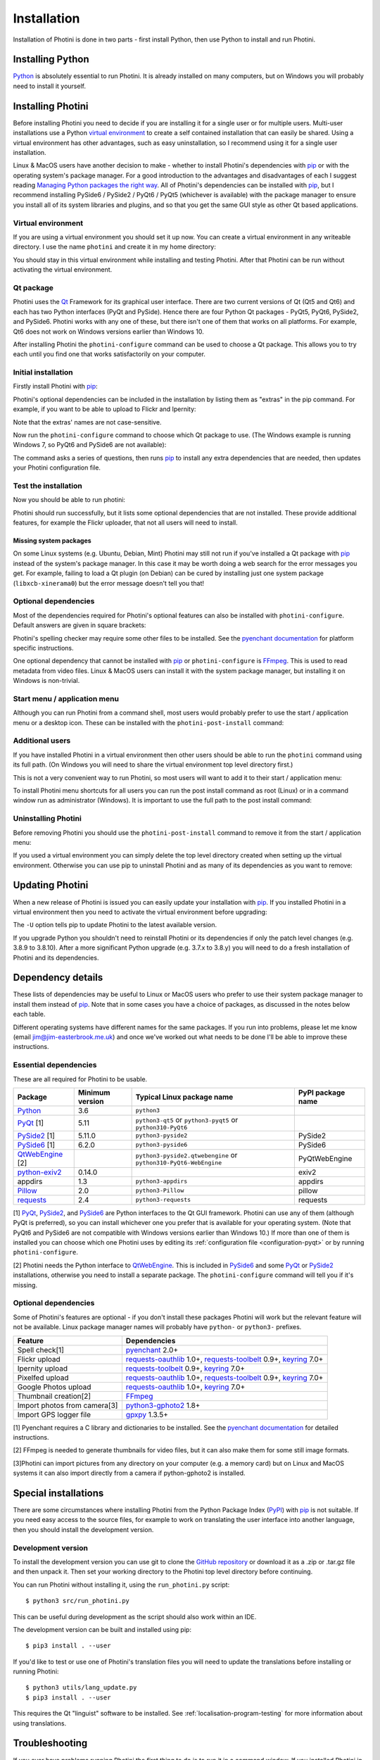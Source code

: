 .. This is part of the Photini documentation.
   Copyright (C)  2012-24  Jim Easterbrook.
   See the file DOC_LICENSE.txt for copying conditions.

.. |nbsp| unicode:: 0xA0
    :trim:

.. highlight:: none

Installation
============

Installation of Photini is done in two parts - first install Python, then use Python to install and run Photini.

Installing Python
-----------------

Python_ is absolutely essential to run Photini.
It is already installed on many computers, but on Windows you will probably need to install it yourself.

.. tabs::
    .. group-tab:: Linux/MacOS

        Python should already be installed, but make sure you have Python |nbsp| 3.
        Open a terminal window and run the ``python3`` command::

            jim@mint:~$ python3 -V
            Python 3.8.10

        Note that the command is ``python3``.
        On many machines the ``python`` command still runs Python |nbsp| 2.
        If you do not have Python |nbsp| 3 installed then use your operating system's package manager to install it.

        You should also check what version of pip_ is installed::

            jim@mint:~$ pip3 --version
            pip 20.0.2 from /usr/lib/python3/dist-packages/pip (python 3.8)

        Most Linux systems suppress pip's normal version check, but I recommend upgrading pip anyway::

            jim@mint:~$ python3 -m pip install -U pip
            Collecting pip
              Downloading pip-23.1.2-py3-none-any.whl (2.1 MB)
                 |████████████████████████████████| 2.1 MB 755 kB/s 
            Installing collected packages: pip
              WARNING: The scripts pip, pip3, pip3.10 and pip3.8 are installed in '/home/jim/.local/bin' which is not on PATH.
              Consider adding this directory to PATH or, if you prefer to suppress this warning, use --no-warn-script-location.
            Successfully installed pip-23.1.2

        Note that pip has installed the new version in ``/home/jim/.local`` as normal users can't write to ``/usr``.
        (Don't be tempted to get round this by using ``sudo`` to run pip.
        ``/usr/lib/python3/dist-packages`` should only be written by the operating system's package manager.)
        You may need to log out and then log in again to update your PATH settings.
        (On some Linux distributions you can simply run ``source ~/.profile`` instead of logging out & in.)

        Running ``pip --version`` again shows the new version::

            jim@mint:~$ pip --version
            pip 23.1.2 from /home/jim/.local/lib/python3.8/site-packages/pip (python 3.8)


    .. group-tab:: Windows

        I suggest reading `Using Python on Windows`_ before you begin.
        Go to https://www.python.org/downloads/windows/ and choose a suitable Python |nbsp| 3 installer.
        Use the 64-bit stable release with the highest version number that will run on your version of Windows.
        Beware of using very new releases though, as some of Photini's dependencies may not have been updated to work with the latest Python.

        .. image:: ../images/screenshot_090.png

        The first main installer screen should have an option to customise the installation.
        I recommend choosing this and selecting the following options.

        .. image:: ../images/screenshot_091.png

        * Documentation: If you are installing Python only to run Photini then you don't really need the Python documentation.
        * pip: You definitely need this!
        * tcl/tk and IDLE: not needed unless you want to edit Python files.
        * Python test suite: not needed.
        * py launcher: I recommend installing the launcher for all users.

        .. image:: ../images/screenshot_092.png

        * Install for all users: this is essential if you'd like to share one installation of Photini between two or more users. I also recommend it for single users as it helps keep your Python installation separate from your Photini installation.
        * Associate files with Python: recommended.
        * Create shortcuts for installed applications: optional.
        * Add Python to environment variables: I don't recommend this. The py launcher (previous screen) is a cleaner way to run Python than adding things to your PATH environment variable.
        * Precompile standard library: recommended.
        * Download debugging symbols: not needed.
        * Download debug binaries: not needed.

        After installing Python, start a command window such as ``cmd.exe``.
        Now try running the ``py`` launcher::

            C:\Users\Jim>py --list
            Installed Pythons found by py Launcher for Windows
             -3.8-64 *

        This shows that Python 3.8 is installed and available.

        Now try running pip_.
        Note the use of ``py`` to run pip, instead of requiring the Python scripts directory to be on your PATH::

            C:\Users\Jim>py -m pip show pip
            Name: pip
            Version: 21.1.1
            Summary: The PyPA recommended tool for installing Python packages.
            Home-page: https://pip.pypa.io/
            Author: The pip developers
            Author-email: distutils-sig@python.org
            License: MIT
            Location: c:\program files\python38\lib\site-packages
            Requires:
            Required-by:

        This shows that ``pip`` is installed in ``c:\program files\python38\lib\site-packages``, which is only writeable with administrator privileges.

        If you install packages with ``pip`` as a normal user (i.e. without administrator privileges) it will put them under your "roaming" application data directory, e.g. ``c:\users\jim\appdata\roaming\python\python38\site-packages``.
        I think this is a curious choice of location and strongly recommend using a "virtual environment" to install Photini and its dependencies in your choice of location.
        
        The following instructions assume a virtual environment is in use and activated.
        If you don't use a virtual environment then replace ``python`` with ``py`` and ``pip`` with ``py -m pip``.

Installing Photini
------------------

Before installing Photini you need to decide if you are installing it for a single user or for multiple users.
Multi-user installations use a Python `virtual environment`_ to create a self contained installation that can easily be shared.
Using a virtual environment has other advantages, such as easy uninstallation, so I recommend using it for a single user installation.

Linux & MacOS users have another decision to make - whether to install Photini's dependencies with pip_ or with the operating system's package manager.
For a good introduction to the advantages and disadvantages of each I suggest reading `Managing Python packages the right way`_.
All of Photini's dependencies can be installed with pip_, but I recommend installing PySide6 / PySide2 / PyQt6 / PyQt5 (whichever is available) with the package manager to ensure you install all of its system libraries and plugins, and so that you get the same GUI style as other Qt based applications.

Virtual environment
^^^^^^^^^^^^^^^^^^^

If you are using a virtual environment you should set it up now.
You can create a virtual environment in any writeable directory.
I use the name ``photini`` and create it in my home directory:

.. tabs::
    .. group-tab:: Linux/MacOS

        ::

            jim@mint:~$ python3 -m venv photini --system-site-packages
            jim@mint:~$ source photini/bin/activate
            (photini) jim@mint:~$ python3 -m pip install -U pip
            Collecting pip
              Using cached pip-23.1.2-py3-none-any.whl (2.1 MB)
            Installing collected packages: pip
              Attempting uninstall: pip
                Found existing installation: pip 20.0.2
                Uninstalling pip-20.0.2:
                  Successfully uninstalled pip-20.0.2
            Successfully installed pip-23.1.2

        The option ``--system-site-packages`` makes packages installed with the system package manager (e.g. PySide6 / PySide2 / PyQt6 / PyQt5) available within the virtual environment.
        Note that pip may need to be updated again from within the virtual environment.

    .. group-tab:: Windows

        ::

            C:\Users\Jim>py -m venv photini

            C:\Users\Jim>photini\Scripts\activate.bat

            (photini) C:\Users\Jim>python -m pip install -U pip
            Requirement already satisfied: pip in c:\users\jim\photini\lib\site-packages (21.1.1)
            Collecting pip
              Downloading pip-23.3.1-py3-none-any.whl (2.1 MB)
                 |████████████████████████████████| 2.1 MB 327 kB/s
            Installing collected packages: pip
              Attempting uninstall: pip
                Found existing installation: pip 21.1.1
                Uninstalling pip-21.1.1:
                  Successfully uninstalled pip-21.1.1
            Successfully installed pip-23.3.1

        Note that after activating the virtual environment the ``py`` command is not needed.
        Python, pip, and other Python based commands are run directly.
        After creating the virtual environment you should update ``pip`` as shown above.
        This ensures that the latest version will be used to install Photini.

You should stay in this virtual environment while installing and testing Photini.
After that Photini can be run without activating the virtual environment.

Qt package
^^^^^^^^^^

Photini uses the Qt_ Framework for its graphical user interface.
There are two current versions of Qt (Qt5 and Qt6) and each has two Python interfaces (PyQt and PySide).
Hence there are four Python Qt packages - PyQt5, PyQt6, PySide2, and PySide6.
Photini works with any one of these, but there isn't one of them that works on all platforms.
For example, Qt6 does not work on Windows versions earlier than Windows |nbsp| 10.

After installing Photini the ``photini-configure`` command can be used to choose a Qt package.
This allows you to try each until you find one that works satisfactorily on your computer.

Initial installation
^^^^^^^^^^^^^^^^^^^^

Firstly install Photini with pip_:

.. tabs::
    .. code-tab:: none Linux/MacOS

        (photini) jim@mint:~$ pip3 install photini
        Collecting photini
          Downloading Photini-2023.7.0-py3-none-any.whl (381 kB)
             ━━━━━━━━━━━━━━━━━━━━━━━━━━━━━━━━━━━━━ 381.9/381.9 kB 561.1 kB/s eta 0:00:00
        Collecting appdirs>=1.3 (from photini)
          Downloading appdirs-1.4.4-py2.py3-none-any.whl (9.6 kB)
        Collecting cachetools>=3.0 (from photini)
          Downloading cachetools-5.3.1-py3-none-any.whl (9.3 kB)
        Requirement already satisfied: chardet>=3.0 in /usr/lib/python3/dist-packages (from photini) (3.0.4)
        Collecting exiv2>=0.14 (from photini)
          Downloading exiv2-0.14.1-cp38-cp38-manylinux_2_17_x86_64.manylinux2014_x86_64.whl (7.8 MB)
             ━━━━━━━━━━━━━━━━━━━━━━━━━━━━━━━━━━━━━━━━ 7.8/7.8 MB 703.9 kB/s eta 0:00:00
        Requirement already satisfied: requests>=2.4 in /usr/lib/python3/dist-packages (from photini) (2.22.0)
        Installing collected packages: exiv2, appdirs, cachetools, photini
        Successfully installed appdirs-1.4.4 cachetools-5.3.1 exiv2-0.14.1 photini-2023.7.0
    .. code-tab:: none Windows

        (photini) C:\Users\Jim>pip install photini
        Collecting photini
          Downloading Photini-2023.10.0-py3-none-any.whl.metadata (10 kB)
        Collecting appdirs>=1.3 (from photini)
          Downloading appdirs-1.4.4-py2.py3-none-any.whl (9.6 kB)
        Collecting cachetools>=3.0 (from photini)
          Downloading cachetools-5.3.2-py3-none-any.whl.metadata (5.2 kB)
        Collecting chardet>=3.0 (from photini)
          Downloading chardet-5.2.0-py3-none-any.whl.metadata (3.4 kB)
        Collecting exiv2>=0.14 (from photini)
          Downloading exiv2-0.14.1-cp38-cp38-win_amd64.whl.metadata (7.6 kB)
        Collecting requests>=2.4 (from photini)
          Downloading requests-2.31.0-py3-none-any.whl.metadata (4.6 kB)
        Collecting charset-normalizer<4,>=2 (from requests>=2.4->photini)
          Downloading charset_normalizer-3.3.1-cp38-cp38-win_amd64.whl.metadata (33 kB)
        Collecting idna<4,>=2.5 (from requests>=2.4->photini)
          Downloading idna-3.4-py3-none-any.whl (61 kB)
             -------------------------------------- 61.5/61.5 kB 205.2 kB/s eta 0:00:00
        Collecting urllib3<3,>=1.21.1 (from requests>=2.4->photini)
          Downloading urllib3-2.0.7-py3-none-any.whl.metadata (6.6 kB)
        Collecting certifi>=2017.4.17 (from requests>=2.4->photini)
          Downloading certifi-2023.7.22-py3-none-any.whl.metadata (2.2 kB)
        Downloading Photini-2023.10.0-py3-none-any.whl (382 kB)
           -------------------------------------- 382.4/382.4 kB 540.9 kB/s eta 0:00:00
        Downloading cachetools-5.3.2-py3-none-any.whl (9.3 kB)
        Downloading chardet-5.2.0-py3-none-any.whl (199 kB)
           -------------------------------------- 199.4/199.4 kB 483.7 kB/s eta 0:00:00
        Downloading exiv2-0.14.1-cp38-cp38-win_amd64.whl (1.8 MB)
           ---------------------------------------- 1.8/1.8 MB 884.3 kB/s eta 0:00:00
        Downloading requests-2.31.0-py3-none-any.whl (62 kB)
           ---------------------------------------- 62.6/62.6 kB 239.0 kB/s eta 0:00:00
        Downloading certifi-2023.7.22-py3-none-any.whl (158 kB)
           -------------------------------------- 158.3/158.3 kB 430.5 kB/s eta 0:00:00
        Downloading charset_normalizer-3.3.1-cp38-cp38-win_amd64.whl (97 kB)
           ---------------------------------------- 98.0/98.0 kB 373.4 kB/s eta 0:00:00
        Downloading urllib3-2.0.7-py3-none-any.whl (124 kB)
           -------------------------------------- 124.2/124.2 kB 430.1 kB/s eta 0:00:00
        Installing collected packages: exiv2, appdirs, urllib3, idna, charset-normalizer, chardet, certifi, cachetools, requests, photini
        Successfully installed appdirs-1.4.4 cachetools-5.3.2 certifi-2023.7.22 chardet-5.2.0 charset-normalizer-3.3.1 exiv2-0.14.1 idna-3.4 photini-2023.10.0 requests-2.31.0 urllib3-2.0.7

Photini's optional dependencies can be included in the installation by listing them as "extras" in the pip command.
For example, if you want to be able to upload to Flickr and Ipernity:

.. tabs::
    .. code-tab:: none Linux/MacOS

        (photini) jim@mint:~$ pip3 install "photini[flickr,ipernity]"
    .. code-tab:: none Windows

        (photini) C:\Users\Jim>pip install photini[flickr,ipernity]

Note that the extras' names are not case-sensitive.

.. versionadded:: 2023.7.0
    You can install all of Photini's optional dependencies by adding an ``all`` extra.
    You can also install any of the Qt packages as extras:

.. tabs::
    .. code-tab:: none Linux/MacOS

        (photini) jim@mint:~$ pip3 install "photini[all,pyqt5,pyside6]"
    .. code-tab:: none Windows

        (photini) C:\Users\Jim>pip install photini[all,pyqt5,pyside6]

Now run the ``photini-configure`` command to choose which Qt package to use.
(The Windows example is running Windows |nbsp| 7, so PyQt6 and PySide6 are not available):

.. tabs::
    .. code-tab:: none Linux/MacOS

        (photini) jim@mint:~$ photini-configure
        Which Qt package would you like to use?
          0 PyQt5 [installed]
          1 PySide2 [installed]
          2 PyQt6 [not installed]
          3 PySide6 [not installed]
        Choose 0/1/2/3: 0
        Would you like to upload pictures to Flickr? (y/n): 
        Would you like to upload pictures to Google Photos? (y/n): 
        Would you like to upload pictures to Ipernity? (y/n): 
        Would you like to upload pictures to Pixelfed or Mastodon? (y/n): 
        Would you like to check spelling of metadata? (y/n) [y]: n
        Would you like to import GPS track data? (y/n) [y]: n
        Would you like to make higher quality thumbnails? (y/n) [y]: n
        Would you like to import pictures from a camera? (y/n): 
    .. code-tab:: none Windows

        (photini) C:\Users\Jim>photini-configure
        Which Qt package would you like to use?
          0 PyQt5 [not installed]
          1 PySide2 [not installed]
        Choose 0/1 [0]: 0
        Would you like to upload pictures to Flickr? (y/n) [y]: n
        Would you like to upload pictures to Google Photos? (y/n) [y]: n
        Would you like to upload pictures to Ipernity? (y/n) [y]: n
        Would you like to upload pictures to Pixelfed or Mastodon? (y/n) [y]: n
        Would you like to check spelling of metadata? (y/n) [y]: n
        Would you like to import GPS track data? (y/n) [y]: n
        Would you like to make higher quality thumbnails? (y/n) [y]: n
        c:\users\jim\photini\scripts\python.exe -m pip install photini[PyQt5]
        Requirement already satisfied: photini[PyQt5] in c:\users\jim\photini\lib\site-packages (2023.10.0)
        Requirement already satisfied: appdirs>=1.3 in c:\users\jim\photini\lib\site-packages (from photini[PyQt5]) (1.4.4)
        Requirement already satisfied: cachetools>=3.0 in c:\users\jim\photini\lib\site-packages (from photini[PyQt5]) (5.3.2)
        Requirement already satisfied: chardet>=3.0 in c:\users\jim\photini\lib\site-packages (from photini[PyQt5]) (5.2.0)
        Requirement already satisfied: exiv2>=0.14 in c:\users\jim\photini\lib\site-packages (from photini[PyQt5]) (0.14.1)
        Requirement already satisfied: requests>=2.4 in c:\users\jim\photini\lib\site-packages (from photini[PyQt5]) (2.31.0)
        Collecting PyQt5>=5.9 (from photini[PyQt5])
          Downloading PyQt5-5.15.10-cp37-abi3-win_amd64.whl.metadata (2.2 kB)
        Collecting PyQtWebEngine>=5.12 (from photini[PyQt5])
          Downloading PyQtWebEngine-5.15.6-cp37-abi3-win_amd64.whl (182 kB)
             ------------------------------------ 182.7/182.7 kB 424.7 kB/s eta 0:00:00
        Collecting PyQt5-sip<13,>=12.13 (from PyQt5>=5.9->photini[PyQt5])
          Downloading PyQt5_sip-12.13.0-cp38-cp38-win_amd64.whl.metadata (524 bytes)
        Collecting PyQt5-Qt5>=5.15.2 (from PyQt5>=5.9->photini[PyQt5])
          Downloading PyQt5_Qt5-5.15.2-py3-none-win_amd64.whl (50.1 MB)
             -------------------------------------- 50.1/50.1 MB 952.1 kB/s eta 0:00:00
        Collecting PyQtWebEngine-Qt5>=5.15.0 (from PyQtWebEngine>=5.12->photini[PyQt5])
          Downloading PyQtWebEngine_Qt5-5.15.2-py3-none-win_amd64.whl (60.0 MB)
             -------------------------------------- 60.0/60.0 MB 970.9 kB/s eta 0:00:00
        Requirement already satisfied: charset-normalizer<4,>=2 in c:\users\jim\photini\lib\site-packages (from requests>=2.4->photini[PyQt5]) (3.3.1)
        Requirement already satisfied: idna<4,>=2.5 in c:\users\jim\photini\lib\site-packages (from requests>=2.4->photini[PyQt5]) (3.4)
        Requirement already satisfied: urllib3<3,>=1.21.1 in c:\users\jim\photini\lib\site-packages (from requests>=2.4->photini[PyQt5]) (2.0.7)
        Requirement already satisfied: certifi>=2017.4.17 in c:\users\jim\photini\lib\site-packages (from requests>=2.4->photini[PyQt5]) (2023.7.22)
        Downloading PyQt5-5.15.10-cp37-abi3-win_amd64.whl (6.8 MB)
           ---------------------------------------- 6.8/6.8 MB 1.0 MB/s eta 0:00:00
        Downloading PyQt5_sip-12.13.0-cp38-cp38-win_amd64.whl (78 kB)
           ---------------------------------------- 78.3/78.3 kB 217.3 kB/s eta 0:00:00
        Installing collected packages: PyQtWebEngine-Qt5, PyQt5-Qt5, PyQt5-sip, PyQt5, PyQtWebEngine
        Successfully installed PyQt5-5.15.10 PyQt5-Qt5-5.15.2 PyQt5-sip-12.13.0 PyQtWebEngine-5.15.6 PyQtWebEngine-Qt5-5.15.2

The command asks a series of questions, then runs pip_ to install any extra dependencies that are needed, then updates your Photini configuration file.

Test the installation
^^^^^^^^^^^^^^^^^^^^^

Now you should be able to run photini:

.. tabs::
    .. code-tab:: none Linux/MacOS

        (photini) jim@mint:~$ python3 -m photini
        No module named 'enchant'
        No module named 'gpxpy'
        No module named 'requests_oauthlib'
        No module named 'requests_toolbelt'
        No module named 'requests_oauthlib'
        No module named 'requests_oauthlib'
    .. code-tab:: none Windows

        (photini) C:\Users\Jim>python -m photini
        ffmpeg or ffprobe not found
        No module named 'enchant'
        No module named 'gpxpy'
        No module named 'requests_oauthlib'
        No module named 'requests_toolbelt'
        No module named 'requests_oauthlib'
        No module named 'requests_oauthlib'

Photini should run successfully, but it lists some optional dependencies that are not installed.
These provide additional features, for example the Flickr uploader, that not all users will need to install.

Missing system packages
"""""""""""""""""""""""

On some Linux systems (e.g. Ubuntu, Debian, Mint) Photini may still not run if you've installed a Qt package with pip_ instead of the system's package manager.
In this case it may be worth doing a web search for the error messages you get.
For example, failing to load a Qt plugin (on Debian) can be cured by installing just one system package (``libxcb-xinerama0``) but the error message doesn't tell you that!

Optional dependencies
^^^^^^^^^^^^^^^^^^^^^

Most of the dependencies required for Photini's optional features can also be installed with ``photini-configure``.
Default answers are given in square brackets:

.. tabs::
    .. code-tab:: none Linux/MacOS

        (photini) jim@mint:~$ photini-configure 
        Which Qt package would you like to use?
          0 PyQt5 [installed]
          1 PySide2 [installed]
          2 PyQt6 [not installed]
          3 PySide6 [not installed]
        Choose 0/1/2/3 [0]: 
        Would you like to upload pictures to Flickr? (y/n) [y]: 
        Would you like to upload pictures to Google Photos? (y/n) [y]: 
        Would you like to upload pictures to Ipernity? (y/n) [y]: 
        Would you like to upload pictures to Pixelfed or Mastodon? (y/n) [y]: 
        Would you like to check spelling of metadata? (y/n) [y]: 
        Would you like to import GPS track data? (y/n) [y]: 
        Would you like to make higher quality thumbnails? (y/n) [y]: 
        Would you like to import pictures from a camera? (y/n) [y]: 
        /home/jim/photini/bin/python3 -m pip install photini[flickr,google,ipernity,pixelfed,spelling,gpxpy,Pillow,importer]
        Requirement already satisfied: photini[Pillow,flickr,google,gpxpy,importer,ipernity,pixelfed,spelling] in ./photini/lib/python3.8/site-packages (2023.7.0)
        Requirement already satisfied: appdirs>=1.3 in ./photini/lib/python3.8/site-packages (from photini[Pillow,flickr,google,gpxpy,importer,ipernity,pixelfed,spelling]) (1.4.4)
        Requirement already satisfied: cachetools>=3.0 in ./photini/lib/python3.8/site-packages (from photini[Pillow,flickr,google,gpxpy,importer,ipernity,pixelfed,spelling]) (5.3.1)
        Requirement already satisfied: chardet>=3.0 in /usr/lib/python3/dist-packages (from photini[Pillow,flickr,google,gpxpy,importer,ipernity,pixelfed,spelling]) (3.0.4)
        Requirement already satisfied: exiv2>=0.14 in ./photini/lib/python3.8/site-packages (from photini[Pillow,flickr,google,gpxpy,importer,ipernity,pixelfed,spelling]) (0.14.1)
        Requirement already satisfied: requests>=2.4 in /usr/lib/python3/dist-packages (from photini[Pillow,flickr,google,gpxpy,importer,ipernity,pixelfed,spelling]) (2.22.0)
        Collecting gphoto2>=1.8 (from photini[Pillow,flickr,google,gpxpy,importer,ipernity,pixelfed,spelling])
          Downloading gphoto2-2.3.4-cp38-cp38-manylinux_2_12_x86_64.manylinux2010_x86_64.whl (5.9 MB)
             ━━━━━━━━━━━━━━━━━━━━━━━━━━━━━━━━━━━━━━━━ 5.9/5.9 MB 699.7 kB/s eta 0:00:00
        Requirement already satisfied: Pillow>=2.0 in /usr/lib/python3/dist-packages (from photini[Pillow,flickr,google,gpxpy,importer,ipernity,pixelfed,spelling]) (7.0.0)
        Collecting pyenchant>=2.0 (from photini[Pillow,flickr,google,gpxpy,importer,ipernity,pixelfed,spelling])
          Downloading pyenchant-3.2.2-py3-none-any.whl (55 kB)
             ━━━━━━━━━━━━━━━━━━━━━━━━━━━━━━━━━━━━━━━ 55.7/55.7 kB 262.1 kB/s eta 0:00:00
        Collecting gpxpy>=1.3.5 (from photini[Pillow,flickr,google,gpxpy,importer,ipernity,pixelfed,spelling])
          Downloading gpxpy-1.5.0.tar.gz (111 kB)
             ━━━━━━━━━━━━━━━━━━━━━━━━━━━━━━━━━━━━━ 111.6/111.6 kB 411.6 kB/s eta 0:00:00
          Preparing metadata (setup.py) ... done
        Requirement already satisfied: keyring>=7.0 in /usr/lib/python3/dist-packages (from photini[Pillow,flickr,google,gpxpy,importer,ipernity,pixelfed,spelling]) (18.0.1)
        Collecting requests-toolbelt>=0.9 (from photini[Pillow,flickr,google,gpxpy,importer,ipernity,pixelfed,spelling])
          Downloading requests_toolbelt-1.0.0-py2.py3-none-any.whl (54 kB)
             ━━━━━━━━━━━━━━━━━━━━━━━━━━━━━━━━━━━━━━━ 54.5/54.5 kB 237.6 kB/s eta 0:00:00
        Collecting requests-oauthlib>=1.0 (from photini[Pillow,flickr,google,gpxpy,importer,ipernity,pixelfed,spelling])
          Downloading requests_oauthlib-1.3.1-py2.py3-none-any.whl (23 kB)
        Requirement already satisfied: secretstorage in /usr/lib/python3/dist-packages (from keyring>=7.0->photini[Pillow,flickr,google,gpxpy,importer,ipernity,pixelfed,spelling]) (2.3.1)
        Requirement already satisfied: oauthlib>=3.0.0 in /usr/lib/python3/dist-packages (from requests-oauthlib>=1.0->photini[Pillow,flickr,google,gpxpy,importer,ipernity,pixelfed,spelling]) (3.1.0)
        Building wheels for collected packages: gpxpy
          Building wheel for gpxpy (setup.py) ... done
          Created wheel for gpxpy: filename=gpxpy-1.5.0-py3-none-any.whl size=42878 sha256=77a7531cbed8cd315f03427adccc74c15fbae41a01fc4e160a4c6c959fc372ff
          Stored in directory: /home/jim/.cache/pip/wheels/93/15/ce/1cd2782b440b8a517b89c3fa112f79f7015bd6e51b552e1b1a
        Successfully built gpxpy
        Installing collected packages: gphoto2, requests-toolbelt, requests-oauthlib, pyenchant, gpxpy
        Successfully installed gphoto2-2.3.4 gpxpy-1.5.0 pyenchant-3.2.2 requests-oauthlib-1.3.1 requests-toolbelt-1.0.0
    .. code-tab:: none Windows

        (photini) C:\Users\Jim>photini-configure
        Which Qt package would you like to use?
          0 PyQt5 [installed]
          1 PySide2 [not installed]
        Choose 0/1 [0]:
        Would you like to upload pictures to Flickr? (y/n) [y]:
        Would you like to upload pictures to Google Photos? (y/n) [y]:
        Would you like to upload pictures to Ipernity? (y/n) [y]:
        Would you like to upload pictures to Pixelfed or Mastodon? (y/n) [y]:
        Would you like to check spelling of metadata? (y/n) [y]:
        Would you like to import GPS track data? (y/n) [y]:
        Would you like to make higher quality thumbnails? (y/n) [y]:
        c:\users\jim\photini\scripts\python.exe -m pip install photini[flickr,google,ipernity,pixelfed,spelling,gpxpy,Pillow]
        Requirement already satisfied: photini[Pillow,flickr,google,gpxpy,ipernity,pixelfed,spelling] in c:\users\jim\photini\lib\site-packages (2023.10.0)
        Requirement already satisfied: appdirs>=1.3 in c:\users\jim\photini\lib\site-packages (from photini[Pillow,flickr,google,gpxpy,ipernity,pixelfed,spelling]) (1.4.4)
        Requirement already satisfied: cachetools>=3.0 in c:\users\jim\photini\lib\site-packages (from photini[Pillow,flickr,google,gpxpy,ipernity,pixelfed,spelling]) (5.3.2)
        Requirement already satisfied: chardet>=3.0 in c:\users\jim\photini\lib\site-packages (from photini[Pillow,flickr,google,gpxpy,ipernity,pixelfed,spelling]) (5.2.0)
        Requirement already satisfied: exiv2>=0.14 in c:\users\jim\photini\lib\site-packages (from photini[Pillow,flickr,google,gpxpy,ipernity,pixelfed,spelling]) (0.14.1)
        Requirement already satisfied: requests>=2.4 in c:\users\jim\photini\lib\site-packages (from photini[Pillow,flickr,google,gpxpy,ipernity,pixelfed,spelling]) (2.31.0)
        Collecting gpxpy>=1.3.5 (from photini[Pillow,flickr,google,gpxpy,ipernity,pixelfed,spelling])
          Downloading gpxpy-1.6.0-py3-none-any.whl.metadata (5.9 kB)
        Collecting pyenchant>=2.0 (from photini[Pillow,flickr,google,gpxpy,ipernity,pixelfed,spelling])
          Downloading pyenchant-3.2.2-py3-none-win_amd64.whl (11.9 MB)
             -------------------------------------- 11.9/11.9 MB 973.5 kB/s eta 0:00:00
        Collecting Pillow>=2.0 (from photini[Pillow,flickr,google,gpxpy,ipernity,pixelfed,spelling])
          Downloading Pillow-10.1.0-cp38-cp38-win_amd64.whl.metadata (9.6 kB)
        Requirement already satisfied: charset-normalizer<4,>=2 in c:\users\jim\photini\lib\site-packages (from requests>=2.4->photini[Pillow,flickr,google,gpxpy,ipernity,pixelfed,spelling]) (3.3.1)
        Requirement already satisfied: idna<4,>=2.5 in c:\users\jim\photini\lib\site-packages (from requests>=2.4->photini[Pillow,flickr,google,gpxpy,ipernity,pixelfed,spelling]) (3.4)
        Requirement already satisfied: urllib3<3,>=1.21.1 in c:\users\jim\photini\lib\site-packages (from requests>=2.4->photini[Pillow,flickr,google,gpxpy,ipernity,pixelfed,spelling]) (2.0.7)
        Requirement already satisfied: certifi>=2017.4.17 in c:\users\jim\photini\lib\site-packages (from requests>=2.4->photini[Pillow,flickr,google,gpxpy,ipernity,pixelfed,spelling]) (2023.7.22)
        Collecting requests-oauthlib>=1.0 (from photini[Pillow,flickr,google,gpxpy,ipernity,pixelfed,spelling])
          Downloading requests_oauthlib-1.3.1-py2.py3-none-any.whl (23 kB)
        Collecting keyring>=7.0 (from photini[Pillow,flickr,google,gpxpy,ipernity,pixelfed,spelling])
          Downloading keyring-24.2.0-py3-none-any.whl.metadata (20 kB)
        Collecting requests-toolbelt>=0.9 (from photini[Pillow,flickr,google,gpxpy,ipernity,pixelfed,spelling])
          Downloading requests_toolbelt-1.0.0-py2.py3-none-any.whl (54 kB)
             -------------------------------------- 54.5/54.5 kB 202.9 kB/s eta 0:00:00
        Collecting jaraco.classes (from keyring>=7.0->photini[Pillow,flickr,google,gpxpy,ipernity,pixelfed,spelling])
          Downloading jaraco.classes-3.3.0-py3-none-any.whl.metadata (2.9 kB)
        Collecting importlib-metadata>=4.11.4 (from keyring>=7.0->photini[Pillow,flickr,google,gpxpy,ipernity,pixelfed,spelling])
          Downloading importlib_metadata-6.8.0-py3-none-any.whl.metadata (5.1 kB)
        Collecting importlib-resources (from keyring>=7.0->photini[Pillow,flickr,google,gpxpy,ipernity,pixelfed,spelling])
          Downloading importlib_resources-6.1.0-py3-none-any.whl.metadata (4.1 kB)
        Collecting pywin32-ctypes>=0.2.0 (from keyring>=7.0->photini[Pillow,flickr,google,gpxpy,ipernity,pixelfed,spelling])
          Downloading pywin32_ctypes-0.2.2-py3-none-any.whl.metadata (3.8 kB)
        Collecting oauthlib>=3.0.0 (from requests-oauthlib>=1.0->photini[Pillow,flickr,google,gpxpy,ipernity,pixelfed,spelling])
          Downloading oauthlib-3.2.2-py3-none-any.whl (151 kB)
             ------------------------------------ 151.7/151.7 kB 274.1 kB/s eta 0:00:00
        Collecting zipp>=0.5 (from importlib-metadata>=4.11.4->keyring>=7.0->photini[Pillow,flickr,google,gpxpy,ipernity,pixelfed,spelling])
          Downloading zipp-3.17.0-py3-none-any.whl.metadata (3.7 kB)
        Collecting more-itertools (from jaraco.classes->keyring>=7.0->photini[Pillow,flickr,google,gpxpy,ipernity,pixelfed,spelling])
          Downloading more_itertools-10.1.0-py3-none-any.whl.metadata (33 kB)
        Downloading gpxpy-1.6.0-py3-none-any.whl (42 kB)
           ---------------------------------------- 42.6/42.6 kB 138.5 kB/s eta 0:00:00
        Downloading Pillow-10.1.0-cp38-cp38-win_amd64.whl (2.6 MB)
           ---------------------------------------- 2.6/2.6 MB 950.1 kB/s eta 0:00:00
        Downloading keyring-24.2.0-py3-none-any.whl (37 kB)
        Downloading importlib_metadata-6.8.0-py3-none-any.whl (22 kB)
        Downloading pywin32_ctypes-0.2.2-py3-none-any.whl (30 kB)
        Downloading importlib_resources-6.1.0-py3-none-any.whl (33 kB)
        Downloading jaraco.classes-3.3.0-py3-none-any.whl (5.9 kB)
        Downloading zipp-3.17.0-py3-none-any.whl (7.4 kB)
        Downloading more_itertools-10.1.0-py3-none-any.whl (55 kB)
           ---------------------------------------- 55.8/55.8 kB 194.8 kB/s eta 0:00:00
        Installing collected packages: zipp, pywin32-ctypes, pyenchant, Pillow, oauthlib, more-itertools, gpxpy, requests-toolbelt, requests-oauthlib, jaraco.classes, importlib-resources, importlib-metadata, keyring
        Successfully installed Pillow-10.1.0 gpxpy-1.6.0 importlib-metadata-6.8.0 importlib-resources-6.1.0 jaraco.classes-3.3.0 keyring-24.2.0 more-itertools-10.1.0 oauthlib-3.2.2 pyenchant-3.2.2 pywin32-ctypes-0.2.2 requests-oauthlib-1.3.1 requests-toolbelt-1.0.0 zipp-3.17.0

Photini's spelling checker may require some other files to be installed.
See the `pyenchant documentation`_ for platform specific instructions.

One optional dependency that cannot be installed with pip_ or ``photini-configure`` is FFmpeg_.
This is used to read metadata from video files.
Linux & MacOS users can install it with the system package manager, but installing it on Windows is non-trivial.

Start menu / application menu
^^^^^^^^^^^^^^^^^^^^^^^^^^^^^

Although you can run Photini from a command shell, most users would probably prefer to use the start / application menu or a desktop icon.
These can be installed with the ``photini-post-install`` command:

.. tabs::
    .. code-tab:: none Linux/MacOS

        (photini) jim@mint:~$ photini-post-install
        desktop-file-install \
          --dir=/home/jim/.local/share/applications \
          --set-key=Exec \
          --set-value=/home/jim/photini/bin/photini %F \
          --set-key=Icon \
          --set-value=/home/jim/photini/lib/python3.8/site-packages/photini/data/icons/photini_48.png \
          --set-key=GenericName[ca] \
          --set-value=Photini editor de metadades de foto \
          --set-key=Comment[ca] \
          --set-value=Un editor de metadades de foto digital fàcil d'usar. \
          --set-key=GenericName[cs] \
          --set-value=Editor fotografických popisných údajů Photini \
          --set-key=Comment[cs] \
          --set-value=Snadno se používající editor popisů digitálních fotografií. \
          --set-key=GenericName[de] \
          --set-value=Photini-Fotometadateneditor \
          --set-key=Comment[de] \
          --set-value=Ein einfach zu bedienender Metadaten-Editor für digitale Bilder. \
          --set-key=GenericName[es] \
          --set-value=Photini editor de metadatos fotográficos \
          --set-key=Comment[es] \
          --set-value=Un editor de metadatos fotográficos fácil de usar. \
          --set-key=GenericName[fr] \
          --set-value=Éditeur de métadonnées de photos Photini \
          --set-key=Comment[fr] \
          --set-value=Une application d'édition des métadonnées des photographies numériques (Exif, IPTC, XMP) facile à utiliser. \
          --set-key=GenericName[it] \
          --set-value=Editor di metadati fotografici di Photini \
          --set-key=Comment[it] \
          --set-value=Un'applicazione di modifica dei metadati delle fotografie digitali (Exif, IPTC, XMP) facile da usare. \
          --set-key=GenericName[pl] \
          --set-value=Photini edytor metadanych zdjęcia \
          --set-key=Comment[pl] \
          --set-value=Łatwy w użyciu edytor metadanych fotografii cyfrowej. \
          /home/jim/photini/lib/python3.8/site-packages/photini/data/linux/photini.desktop
    .. code-tab:: none Windows

        (photini) C:\Users\Jim>photini-post-install
        Creating C:\Users\Jim\AppData\Roaming\Microsoft\Windows\Start Menu\Photini
        Creating C:\Users\Jim\Desktop\Photini.lnk
        Creating C:\Users\Jim\AppData\Roaming\Microsoft\Windows\Start Menu\Photini\Photini.lnk
        Creating C:\Users\Jim\AppData\Roaming\Microsoft\Windows\Start Menu\Photini\Photini documentation.url

Additional users
^^^^^^^^^^^^^^^^

If you have installed Photini in a virtual environment then other users should be able to run the ``photini`` command using its full path.
(On Windows you will need to share the virtual environment top level directory first.)

.. tabs::
    .. code-tab:: none Linux/MacOS

        sarah@mint:~$ /home/jim/photini/bin/photini
    .. code-tab:: none Windows

        C:\Users\Sarah>..\Jim\photini\Scripts\photini.exe

This is not a very convenient way to run Photini, so most users will want to add it to their start / application menu:

.. tabs::
    .. code-tab:: none Linux/MacOS

        sarah@mint:~$ /home/jim/photini/bin/photini-post-install 
        desktop-file-install \
          --dir=/home/sarah/.local/share/applications \
          --set-key=Exec \
          --set-value=/home/jim/photini/bin/photini %F \
          --set-key=Icon \
          --set-value=/home/jim/photini/lib/python3.8/site-packages/photini/data/icons/photini_48.png \
          --set-key=GenericName[ca] \
          --set-value=Photini editor de metadades de foto \
          --set-key=Comment[ca] \
          --set-value=Un editor de metadades de foto digital fàcil d'usar. \
          --set-key=GenericName[cs] \
          --set-value=Editor fotografických popisných údajů Photini \
          --set-key=Comment[cs] \
          --set-value=Snadno se používající editor popisů digitálních fotografií. \
          --set-key=GenericName[de] \
          --set-value=Photini-Fotometadateneditor \
          --set-key=Comment[de] \
          --set-value=Ein einfach zu bedienender Metadaten-Editor für digitale Bilder. \
          --set-key=GenericName[es] \
          --set-value=Photini editor de metadatos fotográficos \
          --set-key=Comment[es] \
          --set-value=Un editor de metadatos fotográficos fácil de usar. \
          --set-key=GenericName[fr] \
          --set-value=Éditeur de métadonnées de photos Photini \
          --set-key=Comment[fr] \
          --set-value=Une application d'édition des métadonnées des photographies numériques (Exif, IPTC, XMP) facile à utiliser. \
          --set-key=GenericName[it] \
          --set-value=Editor di metadati fotografici di Photini \
          --set-key=Comment[it] \
          --set-value=Un'applicazione di modifica dei metadati delle fotografie digitali (Exif, IPTC, XMP) facile da usare. \
          --set-key=GenericName[pl] \
          --set-value=Photini edytor metadanych zdjęcia \
          --set-key=Comment[pl] \
          --set-value=Łatwy w użyciu edytor metadanych fotografii cyfrowej. \
          /home/jim/photini/lib/python3.8/site-packages/photini/data/linux/photini.desktop
    .. code-tab:: none Windows

        C:\Users\Sarah>..\Jim\photini\Scripts\photini-post-install.exe
        Creating C:\Users\Sarah\AppData\Roaming\Microsoft\Windows\Start Menu\Photini
        Creating C:\Users\Sarah\Desktop\Photini.lnk
        Creating C:\Users\Sarah\AppData\Roaming\Microsoft\Windows\Start Menu\Photini\Photini.lnk
        Creating C:\Users\Sarah\AppData\Roaming\Microsoft\Windows\Start Menu\Photini\Photini documentation.url

To install Photini menu shortcuts for all users you can run the post install command as root (Linux) or in a command window run as administrator (Windows).
It is important to use the full path to the post install command:

.. tabs::
    .. code-tab:: none Linux/MacOS

        jim@mint:~$ sudo /home/jim/photini/bin/photini-post-install
        [sudo] password for jim:        
        desktop-file-install \
          --set-key=Exec \
          --set-value=/home/jim/photini/bin/photini %F \
          --set-key=Icon \
          --set-value=/home/jim/photini/lib/python3.8/site-packages/photini/data/icons/photini_48.png \
          --set-key=GenericName[ca] \
          --set-value=Photini editor de metadades de foto \
          --set-key=Comment[ca] \
          --set-value=Un editor de metadades de foto digital fàcil d'usar. \
          --set-key=GenericName[cs] \
          --set-value=Editor fotografických popisných údajů Photini \
          --set-key=Comment[cs] \
          --set-value=Snadno se používající editor popisů digitálních fotografií. \
          --set-key=GenericName[de] \
          --set-value=Photini-Fotometadateneditor \
          --set-key=Comment[de] \
          --set-value=Ein einfach zu bedienender Metadaten-Editor für digitale Bilder. \
          --set-key=GenericName[es] \
          --set-value=Photini editor de metadatos fotográficos \
          --set-key=Comment[es] \
          --set-value=Un editor de metadatos fotográficos fácil de usar. \
          --set-key=GenericName[fr] \
          --set-value=Éditeur de métadonnées de photos Photini \
          --set-key=Comment[fr] \
          --set-value=Une application d'édition des métadonnées des photographies numériques (Exif, IPTC, XMP) facile à utiliser. \
          --set-key=GenericName[it] \
          --set-value=Editor di metadati fotografici di Photini \
          --set-key=Comment[it] \
          --set-value=Un'applicazione di modifica dei metadati delle fotografie digitali (Exif, IPTC, XMP) facile da usare. \
          --set-key=GenericName[pl] \
          --set-value=Photini edytor metadanych zdjęcia \
          --set-key=Comment[pl] \
          --set-value=Łatwy w użyciu edytor metadanych fotografii cyfrowej. \
          /home/jim/photini/lib/python3.8/site-packages/photini/data/linux/photini.desktop
    .. code-tab:: none Windows

        C:\Windows\system32>c:\Users\Jim\photini\Scripts\photini-post-install.exe
        Creating C:\ProgramData\Microsoft\Windows\Start Menu\Photini
        Creating C:\Users\Public\Desktop\Photini.lnk
        Creating C:\ProgramData\Microsoft\Windows\Start Menu\Photini\Photini.lnk
        Creating C:\ProgramData\Microsoft\Windows\Start Menu\Photini\Photini documentation.url

Uninstalling Photini
^^^^^^^^^^^^^^^^^^^^

Before removing Photini you should use the ``photini-post-install`` command to remove it from the start / application menu:

.. tabs::
    .. code-tab:: none Linux/MacOS

        (photini) jim@mint:~$ photini-post-install --remove
        Deleting /home/jim/.local/share/applications/photini.desktop
    .. code-tab:: none Windows

        (photini) C:\Users\Jim>photini-post-install --remove
        Deleting C:\Users\Jim\Desktop\Photini.lnk
        Deleting C:\Users\Jim\AppData\Roaming\Microsoft\Windows\Start Menu\Photini\Photini.lnk
        Deleting C:\Users\Jim\AppData\Roaming\Microsoft\Windows\Start Menu\Photini\Photini documentation.url
        Deleting C:\Users\Jim\AppData\Roaming\Microsoft\Windows\Start Menu\Photini

If you used a virtual environment you can simply delete the top level directory created when setting up the virtual environment.
Otherwise you can use pip to uninstall Photini and as many of its dependencies as you want to remove:

.. tabs::
    .. code-tab:: none Linux/MacOS

        jim@mint:~$ pip3 uninstall photini exiv2
        Found existing installation: Photini 2023.7.0
        Uninstalling Photini-2023.7.0:
          Would remove:
            /home/jim/.local/bin/photini
            /home/jim/.local/bin/photini-configure
            /home/jim/.local/bin/photini-post-install
            /home/jim/.local/lib/python3.8/site-packages/Photini-2023.7.0.dist-info/*
            /home/jim/.local/lib/python3.8/site-packages/photini/*
        Proceed (Y/n)? y
          Successfully uninstalled Photini-2023.7.0
        Found existing installation: exiv2 0.14.1
        Uninstalling exiv2-0.14.1:
          Would remove:
            /home/jim/.local/lib/python3.8/site-packages/exiv2-0.14.1.dist-info/*
            /home/jim/.local/lib/python3.8/site-packages/exiv2/*
        Proceed (Y/n)? y
          Successfully uninstalled exiv2-0.14.1
    .. code-tab:: none Windows

        (photini) C:\Users\Jim>pip uninstall photini exiv2
        Found existing installation: Photini 2023.10.0
        Uninstalling Photini-2023.10.0:
          Would remove:
            c:\users\jim\photini\lib\site-packages\photini-2023.10.0.dist-info\*
            c:\users\jim\photini\lib\site-packages\photini\*
            c:\users\jim\photini\scripts\photini-configure.exe
            c:\users\jim\photini\scripts\photini-post-install.exe
            c:\users\jim\photini\scripts\photini.exe
        Proceed (Y/n)? y
          Successfully uninstalled Photini-2023.10.0
        Found existing installation: exiv2 0.14.1
        Uninstalling exiv2-0.14.1:
          Would remove:
            c:\users\jim\photini\lib\site-packages\exiv2-0.14.1.dist-info\*
            c:\users\jim\photini\lib\site-packages\exiv2\*
        Proceed (Y/n)? y
          Successfully uninstalled exiv2-0.14.1

Updating Photini
----------------

When a new release of Photini is issued you can easily update your installation with pip_.
If you installed Photini in a virtual environment then you need to activate the virtual environment before upgrading:

.. tabs::
    .. code-tab:: none Linux/MacOS

        (photini) jim@mint:~$ pip3 install -U photini
    .. code-tab:: none Windows

        (photini) C:\Users\Jim>pip install -U photini

The ``-U`` option tells pip to update Photini to the latest available version.

If you upgrade Python you shouldn't need to reinstall Photini or its dependencies if only the patch level changes (e.g. 3.8.9 to 3.8.10).
After a more significant Python upgrade (e.g. 3.7.x to 3.8.y) you will need to do a fresh installation of Photini and its dependencies.

Dependency details
------------------

These lists of dependencies may be useful to Linux or MacOS users who prefer to use their system package manager to install them instead of pip_.
Note that in some cases you have a choice of packages, as discussed in the notes below each table.

Different operating systems have different names for the same packages.
If you run into problems, please let me know (email jim@jim-easterbrook.me.uk) and once we've worked out what needs to be done I'll be able to improve these instructions.

.. _essential-dependencies:

Essential dependencies
^^^^^^^^^^^^^^^^^^^^^^

These are all required for Photini to be usable.

=============================  =================  ================================  =================
Package                        Minimum version    Typical Linux package name        PyPI package name
=============================  =================  ================================  =================
Python_                        3.6                ``python3``
PyQt_ [1]                      5.11               ``python3-qt5``
                                                  or ``python3-pyqt5``
                                                  or ``python310-PyQt6``
PySide2_ [1]                   5.11.0             ``python3-pyside2``               PySide2
PySide6_ [1]                   6.2.0              ``python3-pyside6``               PySide6
QtWebEngine_ [2]                                  ``python3-pyside2.qtwebengine``   PyQtWebEngine
                                                  or ``python310-PyQt6-WebEngine``
`python-exiv2`_                0.14.0                                               exiv2
appdirs                        1.3                ``python3-appdirs``               appdirs
Pillow_                        2.0                ``python3-Pillow``                pillow
requests_                      2.4                ``python3-requests``              requests
=============================  =================  ================================  =================

[1] PyQt_, PySide2_, and PySide6_ are Python interfaces to the Qt GUI framework.
Photini can use any of them (although PyQt is preferred), so you can install whichever one you prefer that is available for your operating system.
(Note that PyQt6 and PySide6 are not compatible with Windows versions earlier than Windows 10.)
If more than one of them is installed you can choose which one Photini uses by editing its :ref:`configuration file <configuration-pyqt>` or by running ``photini-configure``.

[2] Photini needs the Python interface to QtWebEngine_.
This is included in PySide6_ and some PyQt_ or PySide2_ installations, otherwise you need to install a separate package.
The ``photini-configure`` command will tell you if it's missing.

.. _installation-optional:

Optional dependencies
^^^^^^^^^^^^^^^^^^^^^

Some of Photini's features are optional - if you don't install these packages Photini will work but the relevant feature will not be available.
Linux package manager names will probably have ``python-`` or ``python3-`` prefixes.

============================  =================
Feature                       Dependencies
============================  =================
Spell check[1]                pyenchant_ 2.0+
Flickr upload                 `requests-oauthlib`_ 1.0+, `requests-toolbelt`_ 0.9+, keyring_ 7.0+
Ipernity upload               `requests-toolbelt`_ 0.9+, keyring_ 7.0+
Pixelfed upload               `requests-oauthlib`_ 1.0+, `requests-toolbelt`_ 0.9+, keyring_ 7.0+
Google Photos upload          `requests-oauthlib`_ 1.0+, keyring_ 7.0+
Thumbnail creation[2]         FFmpeg_
Import photos from camera[3]  `python3-gphoto2`_ 1.8+
Import GPS logger file        gpxpy_ 1.3.5+
============================  =================

[1] Pyenchant requires a C library and dictionaries to be installed.
See the `pyenchant documentation`_ for detailed instructions.

[2] FFmpeg is needed to generate thumbnails for video files, but it can also make them for some still image formats.

[3]Photini can import pictures from any directory on your computer (e.g. a memory card) but on Linux and MacOS systems it can also import directly from a camera if python-gphoto2 is installed.

Special installations
---------------------

There are some circumstances where installing Photini from the Python Package Index (PyPI_) with pip_ is not suitable.
If you need easy access to the source files, for example to work on translating the user interface into another language, then you should install the development version.

.. _installation-photini:

Development version
^^^^^^^^^^^^^^^^^^^

To install the development version you can use git to clone the `GitHub repository <https://github.com/jim-easterbrook/Photini>`_ or download it as a .zip or .tar.gz file and then unpack it.
Then set your working directory to the Photini top level directory before continuing.

You can run Photini without installing it, using the ``run_photini.py`` script::

    $ python3 src/run_photini.py

This can be useful during development as the script should also work within an IDE.

The development version can be built and installed using pip::

    $ pip3 install . --user

If you'd like to test or use one of Photini's translation files you will need to update the translations before installing or running Photini::

    $ python3 utils/lang_update.py
    $ pip3 install . --user

This requires the Qt "linguist" software to be installed.
See :ref:`localisation-program-testing` for more information about using translations.

.. _installation-troubleshooting:

Troubleshooting
---------------

If you ever have problems running Photini the first thing to do is to run it in a command window.
If you installed Photini in a `virtual environment`_ then activate that environment, for example:

.. tabs::
    .. code-tab:: none Linux/MacOS

        jim@brains:~$ source /home/jim/photini/bin/activate
        (photini) jim@brains:~$
    .. code-tab:: none Windows

        C:\Users\Jim>c:\Users\Jim\photini\Scripts\activate.bat

        (photini) C:\Users\Jim>

Start the Photini program as follows.
If it fails to run you should get some diagnostic information:

.. tabs::
    .. code-tab:: none Linux/MacOS

        jim@brains:~$ python3 -m photini -v
    .. code-tab:: none Windows

        (photini) C:\Users\Jim>python -m photini -v

Note the use of the ``-v`` option to increase the verbosity of Photini's message logging.
This option can be repeated for even more verbosity.

To find out what version of Photini and some of its dependencies you are using, run it with the ``--version`` option:

.. tabs::
    .. code-tab:: none Linux/MacOS

        (photini) jim@mint:~$ python3 -m photini --version
        qt5ct: using qt5ct plugin
        Photini 2023.7.0, build release
          Python 3.8.10 (default, May 26 2023, 14:05:08)
        [GCC 9.4.0]
          python-exiv2 0.14.1, exiv2 0.27.7
          PyQt 5.14.1, Qt 5.12.8, locale en-GB
          PyEnchant 3.2.2
          ffmpeg version 4.2.7-0ubuntu0.1 Copyright (c) 2000-2022 the FFmpeg developers
          available styles: cleanlooks, gtk2, cde, motif, plastique, qt5ct-style, Windows, Fusion
          using style: qt5ct-style
    .. code-tab:: none Windows

        (photini) C:\Users\Jim>python -m photini --version
        ffmpeg or ffprobe not found
        Photini 2023.10.0, build release
          Python 3.8.10 (tags/v3.8.10:3d8993a, May  3 2021, 11:48:03) [MSC v.1928 64 bit (AMD64)]
          python-exiv2 0.14.1, exiv2 0.27.7
          PyQt 5.15.10, Qt 5.15.2, locale en-GB
          PyEnchant 3.2.2
          available styles: windowsvista, Windows, Fusion
          using style: windowsvista

This information is useful if you need to email me (jim@jim-easterbrook.me.uk) with any problems you have running Photini.

Mailing list
------------

For more general discussion of Photini (e.g. release announcements, questions about using it, problems with installing, etc.) there is an email list or forum hosted on Google Groups.
You can view previous messages and ask to join the group at https://groups.google.com/forum/#!forum/photini.

.. _installation-documentation:

Photini documentation
---------------------

If you would like to have a local copy of the Photini documentation, and have downloaded or cloned the source files, you can install Sphinx_ and associated packages and then "compile" the documentation::

    $ pip3 install -r src/doc/requirements.txt
    $ python3 utils/build_docs.py

Open ``doc/html/index.html`` with a web browser to read the local documentation.

.. _Exiv2:             http://exiv2.org/
.. _FFmpeg:            https://ffmpeg.org/
.. _GitHub releases:   https://github.com/jim-easterbrook/Photini/releases
.. _gpxpy:             https://pypi.org/project/gpxpy/
.. _keyring:           https://keyring.readthedocs.io/
.. _Managing Python packages the right way:
        https://opensource.com/article/19/4/managing-python-packages
.. _MSYS2:             http://www.msys2.org/
.. _pgi:               https://pgi.readthedocs.io/
.. _Pillow:            http://pillow.readthedocs.io/
.. _pip:               https://pip.pypa.io/en/latest/
.. _PyEnchant:         https://pypi.org/project/pyenchant/
.. _pyenchant documentation:
        https://pyenchant.github.io/pyenchant/install.html
.. _Python:            https://www.python.org/
.. _python-exiv2:      https://pypi.org/project/python-exiv2/
.. _python3-gphoto2:   https://pypi.org/project/gphoto2/
.. _PyPI:              https://pypi.org/
.. _PyQt:              http://www.riverbankcomputing.co.uk/software/pyqt/
.. _PySide2:           https://pypi.org/project/PySide2/
.. _PySide6:           https://pypi.org/project/PySide6/
.. _Qt:                https://wiki.qt.io/About_Qt
.. _QtWebEngine:       https://wiki.qt.io/QtWebEngine
.. _requests:          http://python-requests.org/
.. _requests-oauthlib: https://requests-oauthlib.readthedocs.io/
.. _requests-toolbelt: https://toolbelt.readthedocs.io/
.. _Sphinx:            https://www.sphinx-doc.org/
.. _Using Python on Windows:
        https://docs.python.org/3/using/windows.html
.. _virtual environment:
        https://docs.python.org/3/tutorial/venv.html
.. _WinPython:         http://winpython.github.io/
